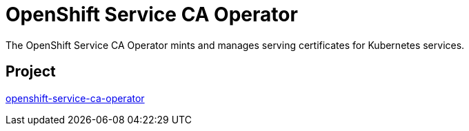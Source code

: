 // Module included in the following assemblies:
//
// * operators/operator-reference.adoc

[id="openshift-service-ca-operator_{context}"]
= OpenShift Service CA Operator

The OpenShift Service CA Operator mints and manages serving certificates for Kubernetes services.

[discrete]
== Project

link:https://github.com/openshift/service-ca-operator[openshift-service-ca-operator]
